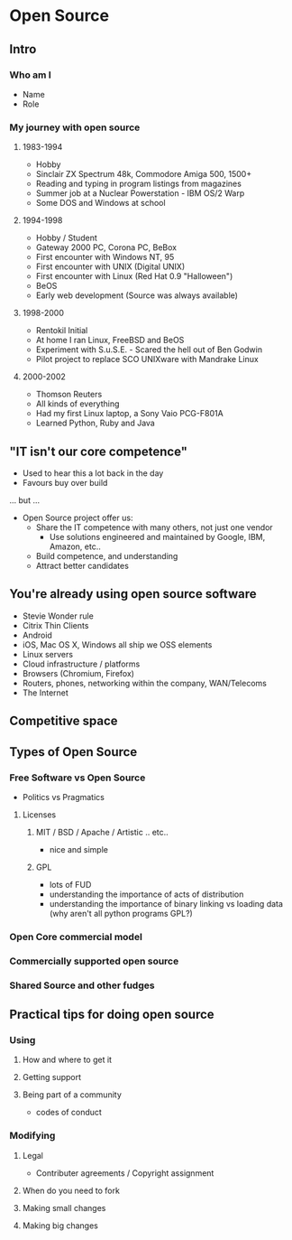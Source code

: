 * Open Source

** Intro 
*** Who am I
- Name
- Role
*** My journey with open source
**** 1983-1994
- Hobby 
- Sinclair ZX Spectrum 48k, Commodore Amiga 500, 1500+
- Reading and typing in program listings from magazines
- Summer job at a Nuclear Powerstation - IBM OS/2 Warp
- Some DOS and Windows at school
**** 1994-1998
- Hobby / Student
- Gateway 2000 PC, Corona PC, BeBox
- First encounter with Windows NT, 95
- First encounter with UNIX (Digital UNIX)
- First encounter with Linux (Red Hat 0.9 "Halloween")
- BeOS 
- Early web development (Source was always available)
**** 1998-2000
- Rentokil Initial
- At home I ran Linux, FreeBSD and BeOS
- Experiment with S.u.S.E. - Scared the hell out of Ben Godwin
- Pilot project to replace SCO UNIXware with Mandrake Linux
**** 2000-2002
- Thomson Reuters
- All kinds of everything
- Had my first Linux laptop, a Sony Vaio PCG-F801A
- Learned Python, Ruby and Java


** "IT isn't our core competence"
- Used to hear this a lot back in the day
- Favours buy over build
... but ...
- Open Source project offer us:
  - Share the IT competence with many others, not just one vendor
     - Use solutions engineered and maintained by Google, IBM, Amazon, etc..
  - Build competence, and understanding
  - Attract better candidates

** You're already using open source software
- Stevie Wonder rule
- Citrix Thin Clients
- Android
- iOS, Mac OS X, Windows all ship we OSS elements
- Linux servers
- Cloud infrastructure / platforms
- Browsers (Chromium, Firefox) 
- Routers, phones, networking within the company, WAN/Telecoms 
- The Internet
** Competitive space



** Types of Open Source
*** Free Software vs Open Source
- Politics vs Pragmatics
**** Licenses
***** MIT / BSD / Apache / Artistic .. etc..
 - nice and simple
***** GPL
 - lots of FUD
 - understanding the importance of acts of distribution
 - understanding the importance of binary linking vs loading data (why aren't all python programs GPL?) 

*** Open Core commercial model
*** Commercially supported open source
*** Shared Source and other fudges

** Practical tips for doing open source
*** Using
**** How and where to get it
**** Getting support
**** Being part of a community
- codes of conduct
*** Modifying
**** Legal

- Contributer agreements / Copyright assignment
**** When do you need to fork
**** Making small changes
**** Making big changes
